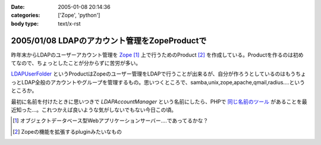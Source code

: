 :date: 2005-01-08 20:14:36
:categories: ['Zope', 'python']
:body type: text/x-rst

==============================================
2005/01/08 LDAPのアカウント管理をZopeProductで
==============================================

昨年末からLDAPのユーザーアカウント管理を Zope_ [1]_ 上で行うためのProduct [2]_ を作成している。Productを作るのは初めてなので、ちょっとしたことが分からずに苦労が多い。

LDAPUserFolder_ というProductはZopeのユーザー管理をLDAPで行うことが出来るが、自分が作ろうとしているのはもうちょっとLDAP全般のアカウントやグループを管理するもの。思いつくところで、samba,unix,zope,apache,qmail,radius....というところか。

最初に名前を付けたときに思いつきで *LDAPAccountManager* という名前にしたら、PHPで `同じ名前のツール`_ があることを最近知った...。これつかえば良いような気がしないでもない今日この頃。


.. [1] オブジェクトデータベース型Webアプリケーションサーバー....であってるかな？
.. [2] Zopeの機能を拡張するpluginみたいなもの

.. _Zope: http://zope.jp/
.. _LDAPUserFolder: http://www.dataflake.org/software/ldapuserfolder/
.. _`同じ名前のツール`: http://lam.sourceforge.net/


.. :extend type: text/plain
.. :extend:
